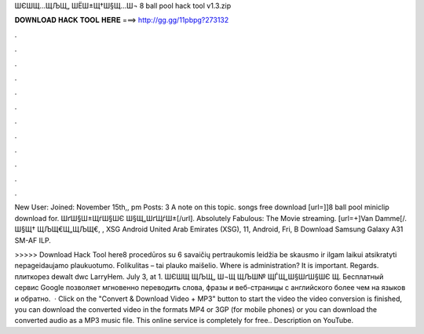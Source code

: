 ШЄШ­Щ…ЩЉЩ„ ШЁШ±Щ†Ш§Щ…Ш¬ 8 ball pool hack tool v1.3.zip



𝐃𝐎𝐖𝐍𝐋𝐎𝐀𝐃 𝐇𝐀𝐂𝐊 𝐓𝐎𝐎𝐋 𝐇𝐄𝐑𝐄 ===> http://gg.gg/11pbpg?273132



.



.



.



.



.



.



.



.



.



.



.



.

New User: Joined: November 15th,, pm Posts: 3 A note on this topic. songs free download [url=]]8 ball pool miniclip download for. ШґШ§Ш±ЩѓШ§ШЄ Ш§Щ„ШґЩѓШ±[/url]. Absolutely Fabulous: The Movie streaming. [url=+]Van Damme[/. Ш§Щ† ЩЉЩ€Щ„ЩЉЩ€, , XSG Android United Arab Emirates (XSG), 11, Android, Fri, В Download Samsung Galaxy A31 SM-AF ILP.

>>>>> Download Hack Tool here8 procedūros su 6 savaičių pertraukomis leidžia be skausmo ir ilgam laikui atsikratyti nepageidaujamo plaukuotumo. Folikulitas – tai plauko maišelio. Where is administration? It is important. Regards. плиткорез dewalt dwc LarryHem. July 3, at 1. ШЄШЩ ЩЉЩ„ Ш¬Щ ЩЉШ№ ЩЃЩ„Ш§ШґШ§ШЄ Щ. Бесплатный сервис Google позволяет мгновенно переводить слова, фразы и веб-страницы с английского более чем на языков и обратно.  · Click on the "Convert & Download Video + MP3" button to start the video  the video conversion is finished, you can download the converted video in the formats MP4 or 3GP (for mobile phones) or you can download the converted audio as a MP3 music file. This online service is completely for free.. Description on YouTube.

